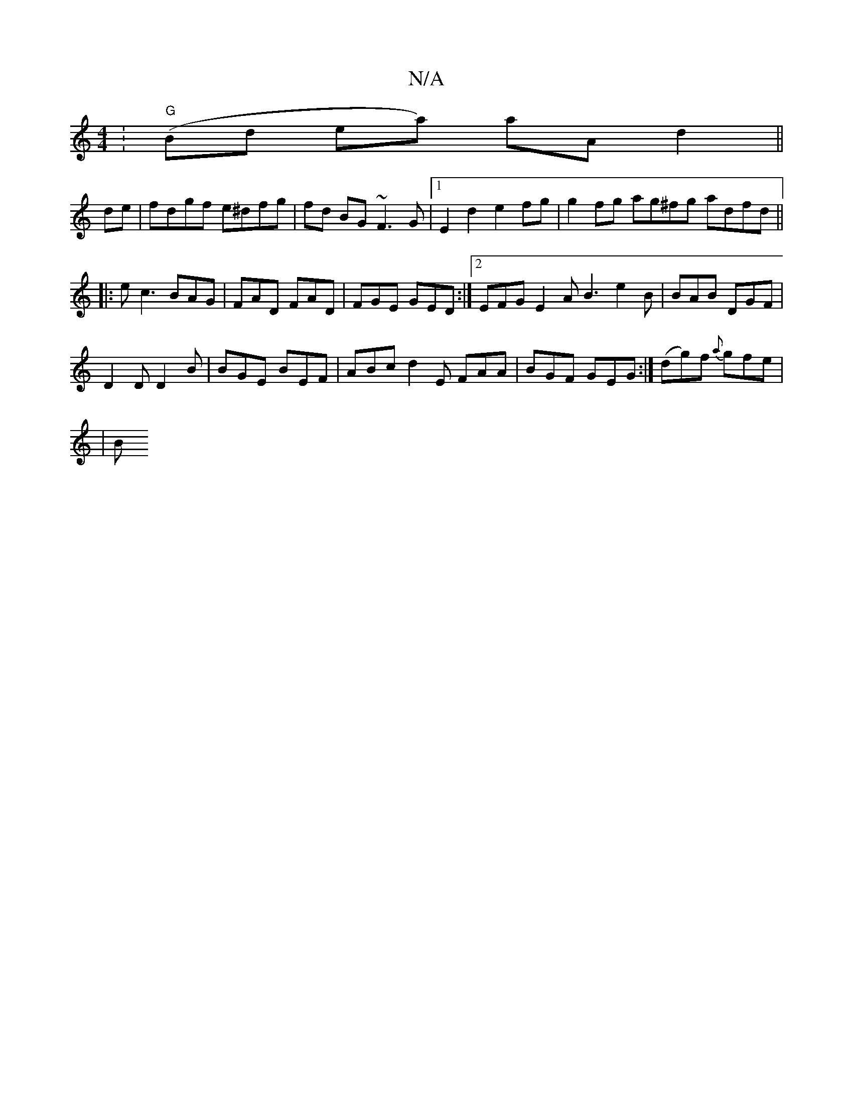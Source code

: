 X:1
T:N/A
M:4/4
R:N/A
K:Cmajor
: "G"(Bd ea) aA d2 ||
de|fdgf e^dfg|fd BG ~F3G|1 E2d2 e2fg |g2fg ag^fg adfd||
|:ec3 BAG | FAD FAD | FGE GED :|2 EFG E2A B3 e2 B|BAB DGF |
D2D D2 B | BGE BEF | ABc d2 E FAA | BGF GEG :|(dg)f {a}gfe|
|B